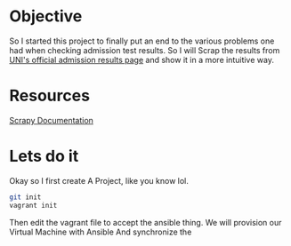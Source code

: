 #+STARTUP: indent
* Objective
So I started this project to finally put an end to the various
problems one had when checking admission test results. So I will Scrap
the results from [[http://www.admision.uni.edu.pe/resultado_adm.php][UNI's official admission results page]] and show it in
a more intuitive way.
* Resources
[[http://doc.scrapy.org/en/latest/intro/tutorial.html][Scrapy Documentation]]
* Lets do it
Okay so I first create A Project, like you know lol.
#+begin_src sh
git init
vagrant init
#+end_src

Then edit the vagrant file to accept the ansible thing. We will
provision our Virtual Machine with Ansible And synchronize the
